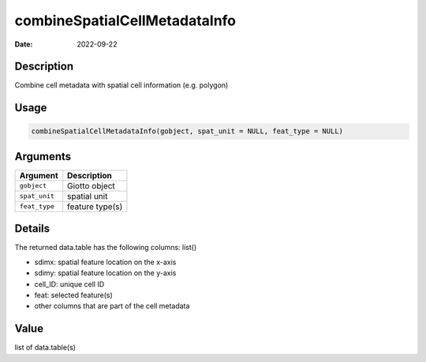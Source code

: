 ==============================
combineSpatialCellMetadataInfo
==============================

:Date: 2022-09-22

Description
===========

Combine cell metadata with spatial cell information (e.g. polygon)

Usage
=====

.. code:: r

   combineSpatialCellMetadataInfo(gobject, spat_unit = NULL, feat_type = NULL)

Arguments
=========

============= ===============
Argument      Description
============= ===============
``gobject``   Giotto object
``spat_unit`` spatial unit
``feat_type`` feature type(s)
============= ===============

Details
=======

The returned data.table has the following columns: list()

-  sdimx: spatial feature location on the x-axis

-  sdimy: spatial feature location on the y-axis

-  cell_ID: unique cell ID

-  feat: selected feature(s)

-  other columns that are part of the cell metadata

Value
=====

list of data.table(s)
